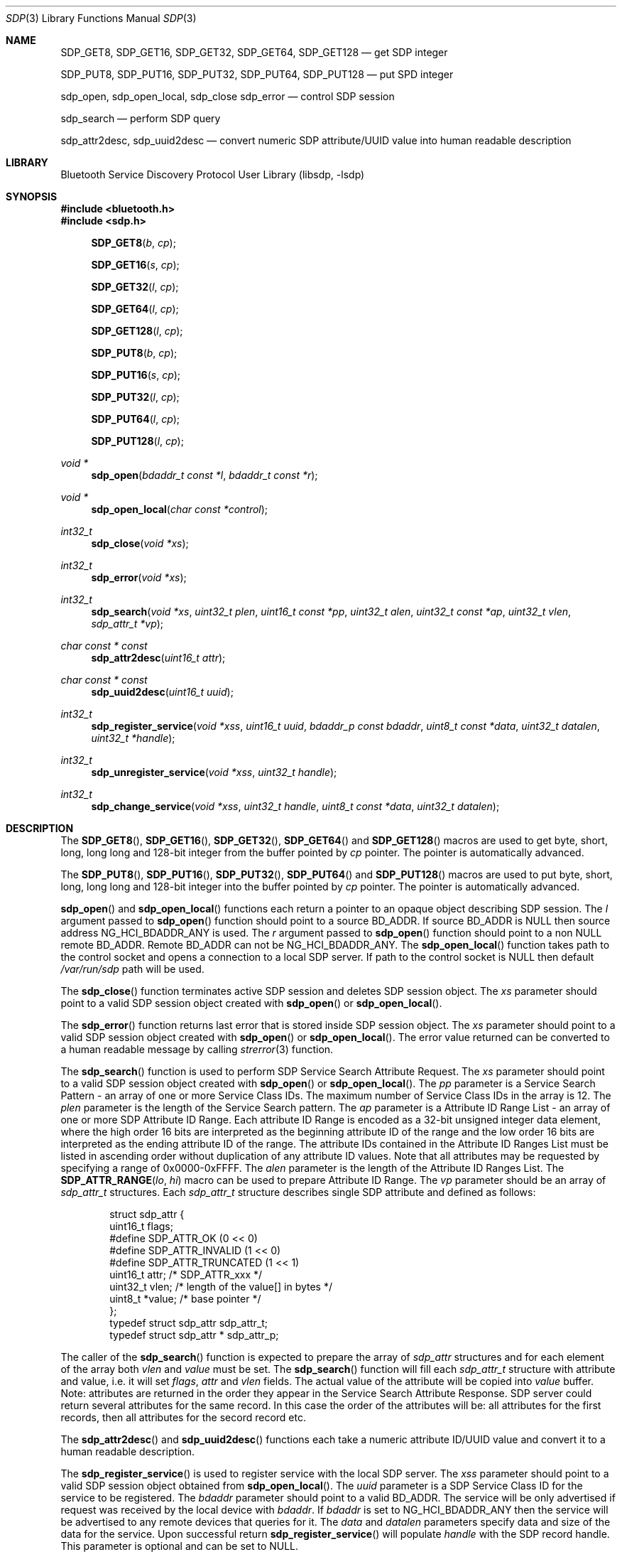 .\" Copyright (c) 2003 Maksim Yevmenkin <m_evmenkin@yahoo.com>
.\" All rights reserved.
.\"
.\" Redistribution and use in source and binary forms, with or without
.\" modification, are permitted provided that the following conditions
.\" are met:
.\" 1. Redistributions of source code must retain the above copyright
.\"    notice, this list of conditions and the following disclaimer.
.\" 2. Redistributions in binary form must reproduce the above copyright
.\"    notice, this list of conditions and the following disclaimer in the
.\"    documentation and/or other materials provided with the distribution.
.\"
.\" THIS SOFTWARE IS PROVIDED BY THE AUTHOR AND CONTRIBUTORS ``AS IS'' AND
.\" ANY EXPRESS OR IMPLIED WARRANTIES, INCLUDING, BUT NOT LIMITED TO, THE
.\" IMPLIED WARRANTIES OF MERCHANTABILITY AND FITNESS FOR A PARTICULAR PURPOSE
.\" ARE DISCLAIMED. IN NO EVENT SHALL THE AUTHOR OR CONTRIBUTORS BE LIABLE
.\" FOR ANY DIRECT, INDIRECT, INCIDENTAL, SPECIAL, EXEMPLARY, OR CONSEQUENTIAL
.\" DAMAGES (INCLUDING, BUT NOT LIMITED TO, PROCUREMENT OF SUBSTITUTE GOODS
.\" OR SERVICES; LOSS OF USE, DATA, OR PROFITS; OR BUSINESS INTERRUPTION)
.\" HOWEVER CAUSED AND ON ANY THEORY OF LIABILITY, WHETHER IN CONTRACT, STRICT
.\" LIABILITY, OR TORT (INCLUDING NEGLIGENCE OR OTHERWISE) ARISING IN ANY WAY
.\" OUT OF THE USE OF THIS SOFTWARE, EVEN IF ADVISED OF THE POSSIBILITY OF
.\" SUCH DAMAGE.
.\"
.\" $Id: sdp.3,v 1.1 2003/09/07 20:34:19 max Exp $
.\" $FreeBSD$
.\"
.Dd September 7, 2003
.Dt SDP 3
.Os
.Sh NAME
.Nm SDP_GET8 ,
.Nm SDP_GET16 ,
.Nm SDP_GET32 ,
.Nm SDP_GET64 ,
.Nm SDP_GET128
.Nd get SDP integer
.Pp
.Nm SDP_PUT8 ,
.Nm SDP_PUT16 ,
.Nm SDP_PUT32 ,
.Nm SDP_PUT64 ,
.Nm SDP_PUT128
.Nd put SPD integer
.Pp
.Nm sdp_open ,
.Nm sdp_open_local ,
.Nm sdp_close
.Nm sdp_error
.Nd control SDP session
.Pp
.Nm sdp_search
.Nd perform SDP query
.Pp
.Nm sdp_attr2desc ,
.Nm sdp_uuid2desc
.Nd convert numeric SDP attribute/UUID value into human readable description
.Sh LIBRARY
.Lb libsdp
.Sh SYNOPSIS
.In bluetooth.h
.In sdp.h
.Fn SDP_GET8 "b" "cp"
.Fn SDP_GET16 "s" "cp"
.Fn SDP_GET32 "l" "cp"
.Fn SDP_GET64 "l" "cp"
.Fn SDP_GET128 "l" "cp"
.Fn SDP_PUT8 "b" "cp"
.Fn SDP_PUT16 "s" "cp"
.Fn SDP_PUT32 "l" "cp"
.Fn SDP_PUT64 "l" "cp"
.Fn SDP_PUT128 "l" "cp"
.Ft void *
.Fn sdp_open "bdaddr_t const *l" "bdaddr_t const *r"
.Ft void *
.Fn sdp_open_local "char const *control"
.Ft int32_t
.Fn sdp_close "void *xs"
.Ft int32_t
.Fn sdp_error "void *xs"
.Ft int32_t
.Fn sdp_search "void *xs" "uint32_t plen" "uint16_t const *pp" "uint32_t alen" "uint32_t const *ap" "uint32_t vlen" "sdp_attr_t *vp"
.Ft char const * const
.Fn sdp_attr2desc "uint16_t attr"
.Ft char const * const
.Fn sdp_uuid2desc "uint16_t uuid"
.Ft int32_t
.Fn sdp_register_service "void *xss" "uint16_t uuid" "bdaddr_p const bdaddr" "uint8_t const *data" "uint32_t datalen" "uint32_t *handle"
.Ft int32_t
.Fn sdp_unregister_service "void *xss" "uint32_t handle"
.Ft int32_t
.Fn sdp_change_service "void *xss" "uint32_t handle" "uint8_t const *data" "uint32_t datalen"
.Sh DESCRIPTION
The
.Fn SDP_GET8 ,
.Fn SDP_GET16 ,
.Fn SDP_GET32 ,
.Fn SDP_GET64
and
.Fn SDP_GET128
macros are used to get byte, short, long, long long and 128-bit integer
from the buffer pointed by
.Vt cp
pointer. The pointer is automatically advanced.
.Pp
The
.Fn SDP_PUT8 ,
.Fn SDP_PUT16 ,
.Fn SDP_PUT32 ,
.Fn SDP_PUT64
and
.Fn SDP_PUT128
macros are used to put byte, short, long, long long and 128-bit integer
into the buffer pointed by
.Vt cp
pointer. The pointer is automatically advanced.
.Pp
.Fn sdp_open
and
.Fn sdp_open_local
functions each return a pointer to an opaque object describing SDP session.
The
.Vt l
argument passed to
.Fn sdp_open
function should point to a source BD_ADDR.
If source BD_ADDR is
.Dv NULL
then source address
.Dv NG_HCI_BDADDR_ANY
is used.
The
.Vt r
argument passed to
.Fn sdp_open
function should point to a non
.Dv NULL
remote BD_ADDR.
Remote BD_ADDR can not be
.Dv NG_HCI_BDADDR_ANY .
The
.Fn sdp_open_local
function takes path to the control socket and opens a connection to a local
SDP server.
If path to the control socket is
.Dv NULL
then default
.Pa /var/run/sdp
path will be used.
.Pp
The
.Fn sdp_close
function terminates active SDP session and deletes SDP session object.
The
.Vt xs
parameter should point to a valid SDP session object created with
.Fn sdp_open
or
.Fn sdp_open_local .
.Pp
The
.Fn sdp_error
function returns last error that is stored inside SDP session object.
The
.Vt xs
parameter should point to a valid SDP session object created with
.Fn sdp_open
or
.Fn sdp_open_local .
The error value returned can be converted to a human readable message by
calling
.Xr strerror 3
function.
.Pp
The
.Fn sdp_search
function is used to perform SDP Service Search Attribute Request.
The
.Vt xs
parameter should point to a valid SDP session object created with
.Fn sdp_open
or
.Fn sdp_open_local .
The
.Vt pp
parameter is a Service Search Pattern - an array of one or more Service
Class IDs.
The maximum number of Service Class IDs in the array is 12.
The
.Vt plen
parameter is the length of the Service Search pattern.
The
.Vt ap
parameter is a Attribute ID Range List - an array of one or more SDP Attribute
ID Range. Each attribute ID Range is encoded as a 32-bit unsigned integer data
element, where the high order 16 bits are interpreted as the beginning
attribute ID of the range and the low order 16 bits are interpreted as the
ending attribute ID of the range.
The attribute IDs contained in the Attribute ID Ranges List must be listed in
ascending order without duplication of any attribute ID values.
Note that all attributes may be requested by specifying a range of
0x0000-0xFFFF.
The
.Vt alen
parameter is the length of the Attribute ID Ranges List.
The
.Fn SDP_ATTR_RANGE "lo" "hi"
macro can be used to prepare Attribute ID Range.
The
.Vt vp
parameter should be an array of
.Vt sdp_attr_t
structures.
Each
.Vt sdp_attr_t
structure describes single SDP attribute and defined as follows:
.Bd -literal -offset indent
struct sdp_attr {
        uint16_t        flags;
#define SDP_ATTR_OK             (0 << 0)
#define SDP_ATTR_INVALID        (1 << 0)
#define SDP_ATTR_TRUNCATED      (1 << 1)
        uint16_t        attr;  /* SDP_ATTR_xxx */
        uint32_t        vlen;  /* length of the value[] in bytes */
        uint8_t        *value; /* base pointer */
};
typedef struct sdp_attr         sdp_attr_t;
typedef struct sdp_attr *       sdp_attr_p;
.Ed
.Pp
The caller of the
.Fn sdp_search
function is expected to prepare the array of
.Vt sdp_attr
structures and for each element of the array both
.Vt vlen
and
.Vt value
must be set.
The
.Fn sdp_search
function will fill each
.Vt sdp_attr_t
structure with attribute and value, i.e. it will set
.Vt flags ,
.Vt attr
and
.Vt vlen
fields.
The actual value of the attribute will be copied into
.Vt value
buffer.
Note: attributes are returned in the order they appear in the Service Search
Attribute Response.
SDP server could return several attributes for the same record.
In this case the order of the attributes will be: all attributes for the first
records, then all attributes for the secord record etc.
.Pp
The
.Fn sdp_attr2desc
and
.Fn sdp_uuid2desc
functions each take a numeric attribute ID/UUID value and convert it to a
human readable description.
.Pp
The
.Fn sdp_register_service
is used to register service with the local SDP server.
The
.Vt xss
parameter should point to a valid SDP session object obtained from
.Fn sdp_open_local .
The
.Vt uuid
parameter is a SDP Service Class ID for the service to be registered.
The
.Vt bdaddr
parameter should point to a valid BD_ADDR.
The service will be only advertised if request was received by the local device
with
.Vt bdaddr .
If
.Vt bdaddr
is set to
.Dv NG_HCI_BDADDR_ANY
then the service will be advertised to any remote devices that queries for it.
The
.Vt data
and
.Vt datalen
parameters specify data and size of the data for the service.
Upon successful return
.Fn sdp_register_service
will populate
.Vt handle
with the SDP record handle.
This parameter is optional and can be set to
.Dv NULL .
.Pp
The
.Fn sdp_unregister_service
is used to unregister service with the local SDP server.
The
.Vt xss
parameter should point to a valid SDP session object obtained from
.Fn sdp_open_local .
The
.Vt handle
parameter should contain a valid SDP record handle of the service to be
unregistered.
.Pp
The
.Fn sdp_change_service
function is used to change data associated with the existing service on
the local SDP server.
The
.Vt xss
parameter should point to a valid SDP session object obtained from
.Fn sdp_open_local .
The
.Vt handle
parameter should contain a valid SDP record handle of the service to be changed.
The
.Vt data
and
.Vt datalen
parameters specify data and size of the data for the service.
.Sh CAVEAT
When registering services with the local SDP server the application must
keep the SDP session open.
If SDP session is closed then the local SDP server will remove all services
that were registered over the session.
The application is allowed to change or unregister service if it was registered
over the same session.
.Sh EXAMPLES
The following example shows how to get
.Dv SDP_ATTR_PROTOCOL_DESCRIPTOR_LIST
attribute for the
.Dv SDP_SERVICE_CLASS_SERIAL_PORT
service from the remote device.
.Bd -literal -offset indent
bdaddr_t       remote;
uint8_t        buffer[1024];
void          *ss    = NULL;
uint16_t       serv  = SDP_SERVICE_CLASS_SERIAL_PORT;
uint32_t       attr  = SDP_ATTR_RANGE(
                            SDP_ATTR_PROTOCOL_DESCRIPTOR_LIST,
                            SDP_ATTR_PROTOCOL_DESCRIPTOR_LIST);
sdp_attr_t     proto = { SDP_ATTR_INVALID,0,sizeof(buffer),buffer };

/* Obtain/set remote BDADDR here */

if ((ss = sdp_open(NG_HCI_BDADDR_ANY, remote)) == NULL)
        /* exit ENOMEM */
if (sdp_error(ss) != 0)
        /* exit spd_error(ss) */

if (sdp_search(ss, 1, &serv, 1, &attr, 1, &proto) != 0)
        /* exit sdp_error(ss) */

if (proto.flags != SDP_ATTR_OK)
        /* exit see proto.flags for details */

/* If we got here then we have attribute value in proto.value */
.Ed
.Sh DIAGNOSTICS
Both
.Fn sdp_open
and
.Fn sdp_open_local
will return
.Dv NULL
if memory allocation for the new SDP session object fails.
If the new SDP object was created then caller is still expected to call
.Fn sdp_error
to check if there was connection error.
.Pp
The
.Fn sdp_search ,
.Fn sdp_register_service ,
.Fn sdp_unregister_service
and
.Fn sdp_change_service
functions return non-zero value on error.
The caller is expected to call
.Fn sdp_error
to find out more about error.
.Sh SEE ALSO
.Xr bluetooth 3 ,
.Xr strerror 3 ,
.Xr sdpcontrol 8 ,
.Xr sdpd 8
.Sh BUGS
Most likely.
Please report bugs if found.
.Sh AUTHORS
.An Maksim Yevmenkin Aq m_evmenkin@yahoo.com
